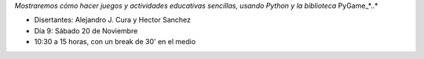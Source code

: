 .. title: Taller de Programación de Juegos


*Mostraremos cómo hacer juegos y actividades educativas sencillas, usando Python y la biblioteca* PyGame_*..*

* Disertantes: Alejandro J. Cura y Hector Sanchez

* Día 9: Sábado 20 de Noviembre

* 10:30 a 15 horas, con un break de 30' en el medio

